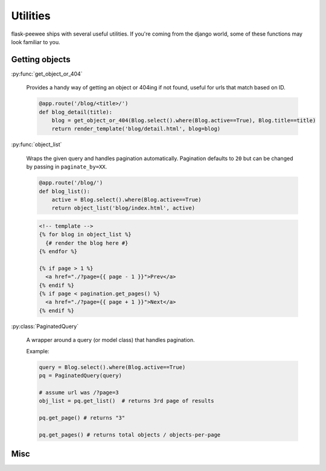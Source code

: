 .. _utils:

Utilities
=========

flask-peewee ships with several useful utilities.  If you're coming from the
django world, some of these functions may look familiar to you.


Getting objects
---------------

:py:func:`get_object_or_404`

    Provides a handy way of getting an object or 404ing if not found, useful
    for urls that match based on ID.

    .. code-block:: python
    
        @app.route('/blog/<title>/')
        def blog_detail(title):
            blog = get_object_or_404(Blog.select().where(Blog.active==True), Blog.title==title)
            return render_template('blog/detail.html', blog=blog)

:py:func:`object_list`

    Wraps the given query and handles pagination automatically. Pagination defaults to ``20``
    but can be changed by passing in ``paginate_by=XX``.

    .. code-block:: python
    
        @app.route('/blog/')
        def blog_list():
            active = Blog.select().where(Blog.active==True)
            return object_list('blog/index.html', active)
    
    .. code-block:: html
    
        <!-- template -->
        {% for blog in object_list %}
          {# render the blog here #}
        {% endfor %}
        
        {% if page > 1 %}
          <a href="./?page={{ page - 1 }}">Prev</a>
        {% endif %}
        {% if page < pagination.get_pages() %}
          <a href="./?page={{ page + 1 }}">Next</a>
        {% endif %}

:py:class:`PaginatedQuery`

    A wrapper around a query (or model class) that handles pagination.

    Example:

    .. code-block:: python
    
        query = Blog.select().where(Blog.active==True)
        pq = PaginatedQuery(query)
        
        # assume url was /?page=3
        obj_list = pq.get_list()  # returns 3rd page of results
        
        pq.get_page() # returns "3"
        
        pq.get_pages() # returns total objects / objects-per-page


Misc
----


.. py:function:: slugify(string)

    Convert a string into something suitable for use as part of a URL,
    e.g. "This is a url" becomes "this-is-a-url"

    .. code-block:: python
    
        from flask_peewee.utils import slugify
        
        
        class Blog(db.Model):
            title = CharField()
            slug = CharField()
            
            def save(self, *args, **kwargs):
                self.slug = slugify(self.title)
                super(Blog, self).save(*args, **kwargs)

.. py:function:: make_password(raw_password)

    Create a salted hash for the given plain-text password

.. py:function:: check_password(raw_password, enc_password)

    Compare a plain-text password against a salted/hashed password
